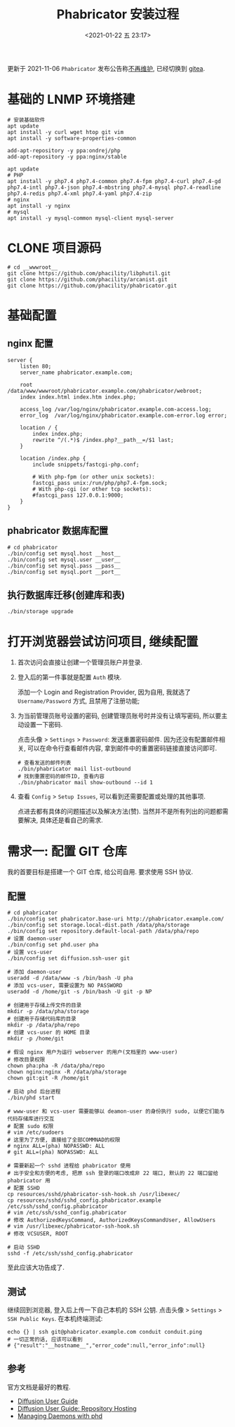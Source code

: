 #+TITLE: Phabricator 安装过程
#+KEYWORDS: 珊瑚礁上的程序员, phabricator
#+DATE: <2021-01-22 五 23:17>

#+ATTR_HTML: :class alert alert-warning
#+begin_info
更新于 2021-11-06
=Phabricator= 发布公告称[[https://admin.phacility.com/phame/post/view/11/phacility_is_winding_down_operations/][不再维护]], 已经切换到 [[https://gitea.io/][gitea]].
#+end_info

* 基础的 LNMP 环境搭建
  #+begin_src shell
    # 安装基础软件
    apt update
    apt install -y curl wget htop git vim
    apt install -y software-properties-common

    add-apt-repository -y ppa:ondrej/php
    add-apt-repository -y ppa:nginx/stable

    apt update
    # PHP
    apt install -y php7.4 php7.4-common php7.4-fpm php7.4-curl php7.4-gd php7.4-intl php7.4-json php7.4-mbstring php7.4-mysql php7.4-readline php7.4-redis php7.4-xml php7.4-yaml php7.4-zip
    # nginx
    apt install -y nginx
    # mysql
    apt install -y mysql-common mysql-client mysql-server
  #+end_src

* CLONE 项目源码
  #+begin_src shell
    # cd __wwwroot__
    git clone https://github.com/phacility/libphutil.git
    git clone https://github.com/phacility/arcanist.git
    git clone https://github.com/phacility/phabricator.git
  #+end_src

* 基础配置

** nginx 配置
   #+begin_src nginx
     server {
         listen 80;
         server_name phabricator.example.com;

         root  /data/www/wwwroot/phabricator.example.com/phabricator/webroot;
         index index.html index.htm index.php;

         access_log /var/log/nginx/phabricator.example.com-access.log;
         error_log  /var/log/nginx/phabricator.example.com-error.log error;

         location / {
             index index.php;
             rewrite ^/(.*)$ /index.php?__path__=/$1 last;
         }

         location /index.php {
             include snippets/fastcgi-php.conf;

             # With php-fpm (or other unix sockets):
             fastcgi_pass unix:/run/php/php7.4-fpm.sock;
             # With php-cgi (or other tcp sockets):
             #fastcgi_pass 127.0.0.1:9000;
         }
     }
   #+end_src

** phabricator 数据库配置
   #+begin_src shell
     # cd phabricator
     ./bin/config set mysql.host __host__
     ./bin/config set mysql.user __user__
     ./bin/config set mysql.pass __pass__
     ./bin/config set mysql.port __port__
   #+end_src

** 执行数据库迁移(创建库和表)
   #+begin_src shell
     ./bin/storage upgrade
   #+end_src

* 打开浏览器尝试访问项目, 继续配置

  1. 首次访问会直接让创建一个管理员账户并登录.

  1. 登入后的第一件事就是配置 =Auth= 模块.

     添加一个 Login and Registration Provider,
     因为自用, 我就选了 =Username/Password= 方式, 且禁用了注册功能;

  1. 为当前管理员账号设置的密码, 创建管理员账号时并没有让填写密码, 所以要主动设置一下密码.

     点击头像 > =Settings= > =Password=: 发送重置密码邮件.
     因为还没有配置邮件相关, 可以在命令行查看邮件内容, 拿到邮件中的重置密码链接直接访问即可.
     #+begin_src shell
       # 查看发送的邮件列表
       ./bin/phabricator mail list-outbound
       # 找到重置密码的邮件ID, 查看内容
       ./bin/phabricator mail show-outbound --id 1
     #+end_src

  1. 查看 =Config= > =Setup Issues=, 可以看到还需要配置或处理的其他事项.

     #+ATTR_HTML: :class d-block mw-100 mx-auto
     [[./unresolved-setup-issues.png]]

     点进去都有具体的问题描述以及解决方法(赞).
     当然并不是所有列出的问题都需要解决, 具体还是看自己的需求.

* 需求一: 配置 GIT 仓库

  我的首要目标是搭建一个 GIT 仓库, 给公司自用.
  要求使用 SSH 协议.

** 配置

   #+begin_src shell
     # cd phabricator
     ./bin/config set phabricator.base-uri http://phabricator.example.com/
     ./bin/config set storage.local-dist.path /data/pha/storage
     ./bin/config set repository.default-local-path /data/pha/repo
     # 设置 daemon-user
     ./bin/config set phd.user pha
     # 设置 vcs-user
     ./bin/config set diffusion.ssh-user git

     # 添加 daemon-user
     useradd -d /data/www -s /bin/bash -U pha
     # 添加 vcs-user, 需要设置为 NO PASSWORD
     useradd -d /home/git -s /bin/bash -U git -p NP

     # 创建用于存储上传文件的目录
     mkdir -p /data/pha/storage
     # 创建用于存储代码库的目录
     mkdir -p /data/pha/repo
     # 创建 vcs-user 的 HOME 目录
     mkdir -p /home/git

     # 假设 nginx 用户为运行 webserver 的用户(文档里的 www-user)
     # 修改目录权限
     chown pha:pha -R /data/pha/repo
     chown nginx:nginx -R /data/pha/storage
     chown git:git -R /home/git

     # 启动 phd 后台进程
     ./bin/phd start

     # www-user 和 vcs-user 需要能够以 deamon-user 的身份执行 sudo, 以便它们能与代码存储库进行交互
     # 配置 sudo 权限
     # vim /etc/sudoers
     # 这里为了方便, 直接给了全部COMMNAD的权限
     # nginx ALL=(pha) NOPASSWD: ALL
     # git ALL=(pha) NOPASSWD: ALL

     # 需要新起一个 sshd 进程给 phabricator 使用
     # 出于安全和方便的考虑, 把原 ssh 登录的端口改成非 22 端口, 默认的 22 端口留给 phabricator 用
     # 配置 SSHD
     cp resources/sshd/phabricator-ssh-hook.sh /usr/libexec/
     cp resources/sshd/sshd_config.phabricator.example /etc/ssh/sshd_config.phabricator
     # vim /etc/ssh/sshd_config.phabricator
     # 修改 AuthorizedKeysCommand, AuthorizedKeysCommandUser, AllowUsers
     # vim /usr/libexec/phabricator-ssh-hook.sh
     # 修改 VCSUSER, ROOT

     # 启动 SSHD
     sshd -f /etc/ssh/sshd_config.phabricator
   #+end_src

   至此应该大功告成了.

** 测试

   继续回到浏览器, 登入后上传一下自己本机的 SSH 公钥.
   点击头像 > =Settings= > =SSH Public Keys=.
   在本机终端测试:
   #+begin_src shell
     echo {} | ssh git@phabricator.example.com conduit conduit.ping
     # 一切正常的话, 应该可以看到
     # {"result":"__hostname__","error_code":null,"error_info":null}
   #+end_src

** 参考

   官方文档是最好的教程.

   - [[https://secure.phabricator.com/book/phabricator/article/diffusion/][Diffusion User Guide]]
   - [[https://secure.phabricator.com/book/phabricator/article/diffusion_hosting/][Diffusion User Guide: Repository Hosting]]
   - [[https://secure.phabricator.com/book/phabricator/article/managing_daemons/][Managing Daemons with phd]]
